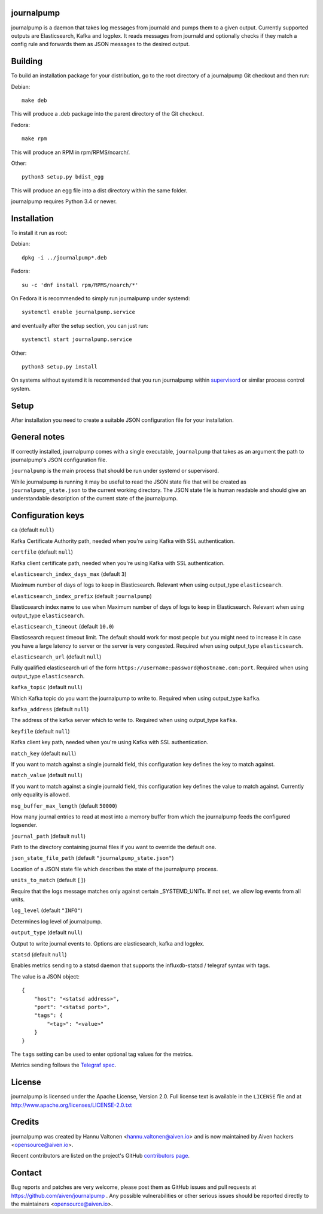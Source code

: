 journalpump |BuildStatus|_
========================

.. |BuildStatus| image:: https://travis-ci.org/aiven/journalpump.png?branch=master
.. _BuildStatus: https://travis-ci.org/aiven/journalpump

journalpump is a daemon that takes log messages from journald and pumps them
to a given output.  Currently supported outputs are Elasticsearch, Kafka and
logplex.  It reads messages from journald and optionally checks if they
match a config rule and forwards them as JSON messages to the desired
output.


Building
========

To build an installation package for your distribution, go to the root
directory of a journalpump Git checkout and then run:

Debian::

  make deb

This will produce a .deb package into the parent directory of the Git
checkout.

Fedora::

  make rpm

This will produce an RPM in rpm/RPMS/noarch/.

Other::

  python3 setup.py bdist_egg

This will produce an egg file into a dist directory within the same folder.

journalpump requires Python 3.4 or newer.


Installation
============

To install it run as root:

Debian::

  dpkg -i ../journalpump*.deb

Fedora::

  su -c 'dnf install rpm/RPMS/noarch/*'

On Fedora it is recommended to simply run journalpump under systemd::

  systemctl enable journalpump.service

and eventually after the setup section, you can just run::

  systemctl start journalpump.service

Other::

  python3 setup.py install

On systems without systemd it is recommended that you run journalpump within
supervisord_ or similar process control system.

.. _supervisord : http://supervisord.org


Setup
=====

After installation you need to create a suitable JSON configuration file for
your installation.


General notes
=============

If correctly installed, journalpump comes with a single executable,
``journalpump`` that takes as an argument the path to journalpump's JSON
configuration file.

``journalpump`` is the main process that should be run under systemd or
supervisord.

While journalpump is running it may be useful to read the JSON state file
that will be created as ``journalpump_state.json`` to the current working
directory.  The JSON state file is human readable and should give an
understandable description of the current state of the journalpump.


Configuration keys
==================

``ca`` (default ``null``)

Kafka Certificate Authority path, needed when you're using Kafka with SSL
authentication.

``certfile`` (default ``null``)

Kafka client certificate path, needed when you're using Kafka with SSL
authentication.

``elasticsearch_index_days_max`` (default ``3``)

Maximum number of days of logs to keep in Elasticsearch.  Relevant when
using output_type ``elasticsearch``.

``elasticsearch_index_prefix`` (default ``journalpump``)

Elasticsearch index name to use when Maximum number of days of logs to keep
in Elasticsearch.  Relevant when using output_type ``elasticsearch``.

``elasticsearch_timeout`` (default ``10.0``)

Elasticsearch request timeout limit.  The default should work for most
people but you might need to increase it in case you have a large latency to
server or the server is very congested.  Required when using output_type
``elasticsearch``.

``elasticsearch_url`` (default ``null``)

Fully qualified elasticsearch url of the form
``https://username:password@hostname.com:port``.
Required when using output_type ``elasticsearch``.

``kafka_topic`` (default ``null``)

Which Kafka topic do you want the journalpump to write to.
Required when using output_type ``kafka``.

``kafka_address`` (default ``null``)

The address of the kafka server which to write to.
Required when using output_type ``kafka``.

``keyfile`` (default ``null``)

Kafka client key path, needed when you're using Kafka with SSL
authentication.

``match_key`` (default ``null``)

If you want to match against a single journald field, this configuration key
defines the key to match against.

``match_value`` (default ``null``)

If you want to match against a single journald field, this configuration key
defines the value to match against.  Currently only equality is allowed.

``msg_buffer_max_length`` (default ``50000``)

How many journal entries to read at most into a memory buffer from
which the journalpump feeds the configured logsender.

``journal_path`` (default ``null``)

Path to the directory containing journal files if you want to override the
default one.

``json_state_file_path`` (default ``"journalpump_state.json"``)

Location of a JSON state file which describes the state of the
journalpump process.

``units_to_match`` (default ``[]``)

Require that the logs message matches only against certain _SYSTEMD_UNITs.
If not set, we allow log events from all units.

``log_level`` (default ``"INFO"``)

Determines log level of journalpump.

``output_type`` (default ``null``)

Output to write journal events to.  Options are elasticsearch, kafka and
logplex.

``statsd`` (default ``null``)

Enables metrics sending to a statsd daemon that supports the influxdb-statsd
/ telegraf syntax with tags.

The value is a JSON object::

  {
      "host": "<statsd address>",
      "port": "<statsd port>",
      "tags": {
          "<tag>": "<value>"
      }
  }

The ``tags`` setting can be used to enter optional tag values for the
metrics.

Metrics sending follows the `Telegraf spec`_.

.. _`Telegraf spec`: https://github.com/influxdata/telegraf/tree/master/plugins/inputs/statsd


License
=======

journalpump is licensed under the Apache License, Version 2.0.
Full license text is available in the ``LICENSE`` file and at
http://www.apache.org/licenses/LICENSE-2.0.txt


Credits
=======

journalpump was created by Hannu Valtonen <hannu.valtonen@aiven.io>
and is now maintained by Aiven hackers <opensource@aiven.io>.

Recent contributors are listed on the project's GitHub `contributors page`_.

.. _`contributors page`: https://github.com/aiven/journalpump/graphs/contributors


Contact
=======

Bug reports and patches are very welcome, please post them as GitHub issues
and pull requests at https://github.com/aiven/journalpump .  Any
possible vulnerabilities or other serious issues should be reported directly
to the maintainers <opensource@aiven.io>.
